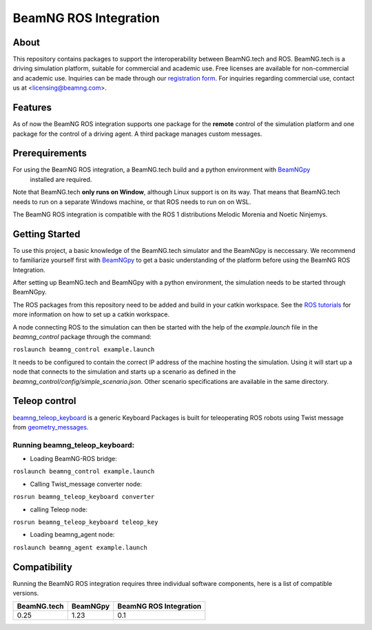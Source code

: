BeamNG ROS Integration
^^^^^^^^^^^^^^^^^^^^^^^

About
=============

This repository contains packages to support the interoperability between BeamNG.tech and ROS.
BeamNG.tech is a driving simulation platform, suitable for commercial and academic use.
Free licenses are available for non-commercial and academic use.
Inquiries can be made through our `registration form <https://register.beamng.tech/>`_.
For inquiries regarding commercial use, contact us at <licensing@beamng.com>.

Features
=============
As of now the BeamNG ROS integration supports one package for the **remote** control of the simulation platform and one package for the control of a driving agent. A third package manages custom messages.

Prerequirements
=============

For using the BeamNG ROS integration, a BeamNG.tech build and a python environment with `BeamNGpy <https://github.com/BeamNG/BeamNGpy>`_
 installed are required.

Note that BeamNG.tech **only runs on Window**, although Linux support is on its way.
That means that BeamNG.tech needs to run on a separate Windows machine, or that ROS needs to run on on WSL.

The BeamNG ROS integration is compatible with the ROS 1 distributions Melodic Morenia and  Noetic Ninjemys.

Getting Started
=============

To use this project, a basic knowledge of the BeamNG.tech simulator and the BeamNGpy is neccessary. We recommend to familiarize yourself first with `BeamNGpy <https://github.com/BeamNG/BeamNGpy>`_ to get a basic understanding of the platform before using the BeamNG ROS Integration.

After setting up BeamNG.tech and BeamNGpy with a python environment, the simulation needs to be started through BeamNGpy.

The ROS packages from this repository need to be added and build in your catkin workspace.
See the `ROS tutorials <http://wiki.ros.org/ROS/Tutorials>`_ for more information on how to set up a catkin workspace.

A node connecting ROS to the simulation can then be started with the help of the `example.launch` file in the `beamng_control` package through the command:

``roslaunch beamng_control example.launch``

It needs to be configured to contain the correct IP address of the machine hosting the simulation.
Using it will start up a node that connects to the simulation and starts up a scenario as defined in the `beamng_control/config/simple_scenario.json`.
Other scenario specifications are available in the same directory.

Teleop control
=============
`beamng_teleop_keyboard <https://github.com/BeamNG/beamng-ros-integration/tree/master/beamng_teleop_keyboard>`_ 
is a generic Keyboard Packages is built for teleoperating ROS robots using Twist message from `geometry_messages <https://docs.ros.org/en/noetic/api/geometry_msgs/html/msg/Twist.html>`_. 
 
Running beamng_teleop_keyboard: 
-------------
- Loading BeamNG-ROS bridge:

``roslaunch beamng_control example.launch``
 
- Calling Twist_message converter node:
``rosrun beamng_teleop_keyboard converter``
 
- calling Teleop node:
``rosrun beamng_teleop_keyboard teleop_key``
 
- Loading beamng_agent node:
``roslaunch beamng_agent example.launch``


Compatibility
=============

Running the BeamNG ROS integration requires three individual software components, here is a list of compatible versions.

+-------------+-----------+------------------------+
| BeamNG.tech | BeamNGpy  | BeamNG ROS Integration |
+=============+===========+========================+
| 0.25        |1.23       | 0.1                    |
+-------------+-----------+------------------------+

